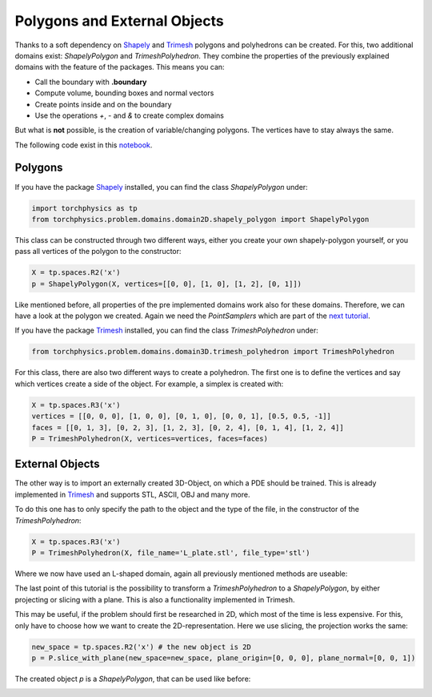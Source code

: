 =============================
Polygons and External Objects
=============================
Thanks to a soft dependency on Shapely_ and Trimesh_ polygons and polyhedrons can be
created. For this, two additional domains exist: *ShapelyPolygon* and *TrimeshPolyhedron*. 
They combine the properties of the previously explained domains with the feature of the packages.
This means you can:

- Call the boundary with **.boundary**
- Compute volume, bounding boxes and normal vectors
- Create points inside and on the boundary
- Use the operations *+*, *-* and *&* to create complex domains

But what is **not** possible, is the creation of variable/changing polygons. 
The vertices have to stay always the same.

The following code exist in this notebook_.

.. _Shapely: https://github.com/shapely/shapely
.. _Trimesh: https://github.com/mikedh/trimesh
.. _notebook: notebooks/polygons_external_objects.ipynb

Polygons
--------
If you have the package Shapely_ installed, you can find the class *ShapelyPolygon* under:

.. code-block:: python

  import torchphysics as tp
  from torchphysics.problem.domains.domain2D.shapely_polygon import ShapelyPolygon

This class can be constructed through two different ways, either you create your own 
shapely-polygon yourself, or you pass all vertices of the polygon to the constructor:

.. code-block:: python

  X = tp.spaces.R2('x')
  p = ShapelyPolygon(X, vertices=[[0, 0], [1, 0], [1, 2], [0, 1]])

Like mentioned before, all properties of the pre implemented domains work also for these domains. 
Therefore, we can have a look at the polygon we created. Again we need 
the *PointSamplers* which are part of the `next tutorial`_. 

.. _`next tutorial`: sampler_tutorial.rst


.. image:: pictures/polygon.png
  :width: 200
  :align: center
  :alt: Picture of the above polygon


If you have the package Trimesh_ installed, you can find the class *TrimeshPolyhedron* under:

.. code-block:: python

  from torchphysics.problem.domains.domain3D.trimesh_polyhedron import TrimeshPolyhedron

For this class, there are also two different ways to create a polyhedron. 
The first one is to define the vertices and say which vertices create a side of the object. 
For example, a simplex is created with:

.. code-block:: python

  X = tp.spaces.R3('x')
  vertices = [[0, 0, 0], [1, 0, 0], [0, 1, 0], [0, 0, 1], [0.5, 0.5, -1]]
  faces = [[0, 1, 3], [0, 2, 3], [1, 2, 3], [0, 2, 4], [0, 1, 4], [1, 2, 4]]
  P = TrimeshPolyhedron(X, vertices=vertices, faces=faces)

.. image:: pictures/simplex.png
  :width: 200
  :align: center
  :alt: Picture of the above simplex


External Objects
----------------
The other way is to import an externally created 3D-Object, on which a PDE should be 
trained. This is already implemented in Trimesh_ and supports STL, ASCII, OBJ and many 
more. 

To do this one has to only specify the path to the object and the type of the file,
in the constructor of the *TrimeshPolyhedron*:

.. code-block:: python

  X = tp.spaces.R3('x')
  P = TrimeshPolyhedron(X, file_name='L_plate.stl', file_type='stl')

Where we now have used an L-shaped domain, again all previously mentioned methods are useable:

.. image:: pictures/L_domain.png
  :width: 200
  :align: center
  :alt: Picture of the above L domain

The last point of this tutorial is the possibility to transform a 
*TrimeshPolyhedron* to a *ShapelyPolygon*, by either projecting or slicing with a plane. 
This is also a functionality implemented in Trimesh. 

This may be useful, if the problem should first be researched in 2D, 
which most of the time is less expensive. 
For this, only have to choose how we want to create the 2D-representation. 
Here we use slicing, the projection works the same:

.. code-block:: python

  new_space = tp.spaces.R2('x') # the new object is 2D
  p = P.slice_with_plane(new_space=new_space, plane_origin=[0, 0, 0], plane_normal=[0, 0, 1])

The created object *p* is a *ShapelyPolygon*, that can be used like before:

.. image:: pictures/L_slice.png
  :width: 200
  :align: center
  :alt: slice of the above L domain